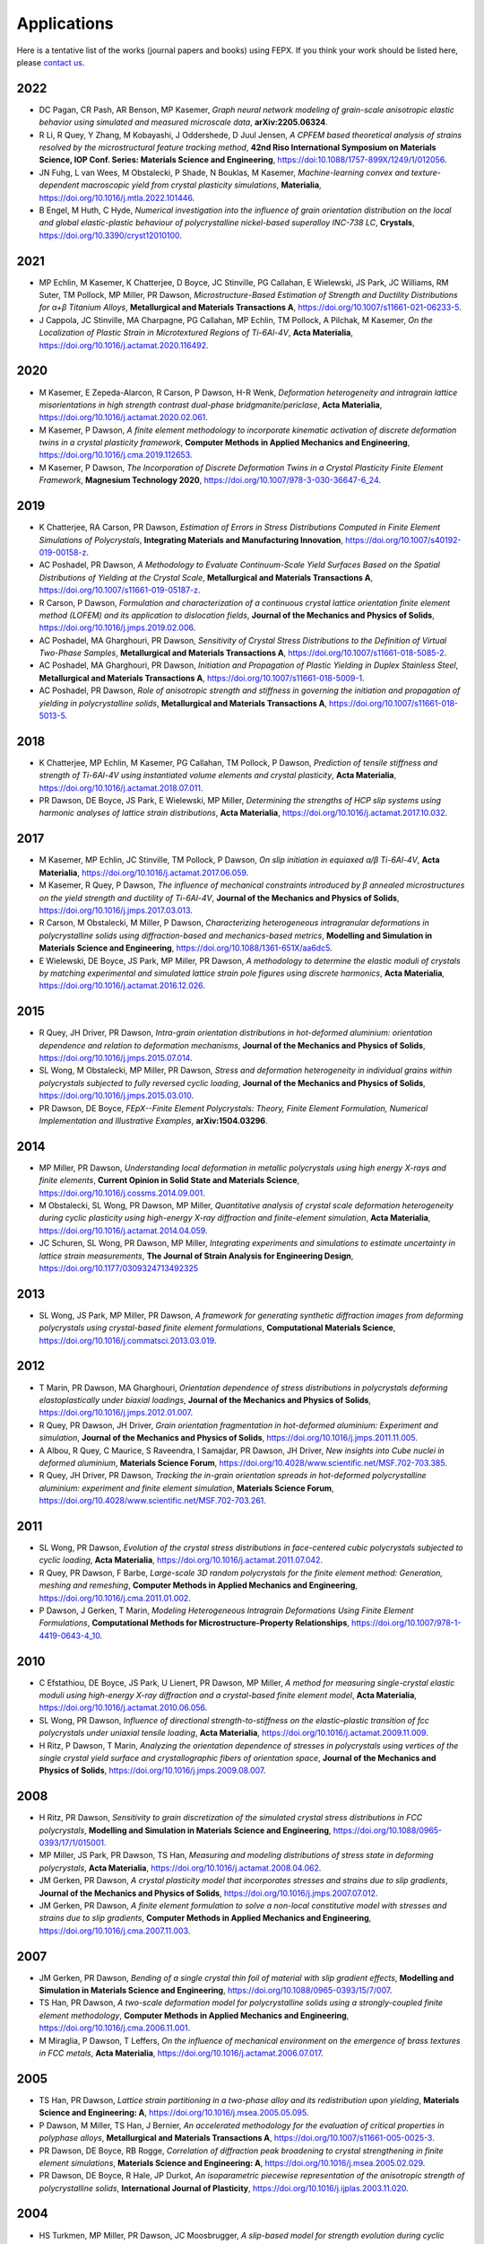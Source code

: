 .. _applications:

Applications
============

Here is a tentative list of the works (journal papers and books) using FEPX. If you think your work should be listed here, please `contact us <mkasemer@eng.ua.edu>`_.

2022
----

- DC Pagan, CR Pash, AR Benson, MP Kasemer, *Graph neural network modeling of grain-scale anisotropic elastic behavior using simulated and measured microscale data*, **arXiv:2205.06324**.

- R Li, R Quey, Y Zhang, M Kobayashi, J Oddershede, D Juul Jensen, *A CPFEM based theoretical analysis of strains resolved by the microstructural feature tracking method*, **42nd Riso International Symposium on Materials Science, IOP Conf. Series: Materials Science and Engineering**, https://doi:10.1088/1757-899X/1249/1/012056.

- JN Fuhg, L van Wees, M Obstalecki, P Shade, N Bouklas, M Kasemer, *Machine-learning convex and texture-dependent macroscopic yield from crystal plasticity simulations*, **Materialia**, https://doi.org/10.1016/j.mtla.2022.101446.

- B Engel, M Huth, C Hyde, *Numerical investigation into the influence of grain orientation distribution on the local and global elastic-plastic behaviour of polycrystalline nickel-based superalloy INC-738 LC*, **Crystals**, https://doi.org/10.3390/cryst12010100.

2021
----

- ​MP Echlin, M Kasemer, K Chatterjee, D Boyce, JC Stinville, PG Callahan, E Wielewski, JS Park, JC Williams, RM Suter, TM Pollock, MP Miller, PR Dawson, *Microstructure-Based Estimation of Strength and Ductility Distributions for α+β Titanium Alloys*, **Metallurgical and Materials Transactions A**, https://doi.org/10.1007/s11661-021-06233-5.

- J Cappola, JC Stinville, MA Charpagne, PG Callahan, MP Echlin, TM Pollock, A Pilchak, M Kasemer, *On the Localization of Plastic Strain in Microtextured Regions of Ti-6Al-4V*, **Acta Materialia**, https://doi.org/10.1016/j.actamat.2020.116492.

2020
----

- M Kasemer, E Zepeda-Alarcon, R Carson, P Dawson, H-R Wenk, *Deformation heterogeneity and intragrain lattice misorientations in high strength contrast dual-phase bridgmanite/periclase*, **Acta Materialia**, https://doi.org/10.1016/j.actamat.2020.02.061.

- M Kasemer, P Dawson, *A finite element methodology to incorporate kinematic activation of discrete deformation twins in a crystal plasticity framework*, **Computer Methods in Applied Mechanics and Engineering**, https://doi.org/10.1016/j.cma.2019.112653.

- M Kasemer, P Dawson, *The Incorporation of Discrete Deformation Twins in a Crystal Plasticity Finite Element Framework*, **Magnesium Technology 2020**, https://doi.org/10.1007/978-3-030-36647-6_24.

2019
----

- K Chatterjee, RA Carson, PR Dawson, *Estimation of Errors in Stress Distributions Computed in Finite Element Simulations of Polycrystals*, **Integrating Materials and Manufacturing Innovation**, https://doi.org/10.1007/s40192-019-00158-z.

- AC Poshadel, PR Dawson, *A Methodology to Evaluate Continuum-Scale Yield Surfaces Based on the Spatial Distributions of Yielding at the Crystal Scale*, **Metallurgical and Materials Transactions A**, https://doi.org/10.1007/s11661-019-05187-z.

- R Carson, P Dawson, *Formulation and characterization of a continuous crystal lattice orientation finite element method (LOFEM) and its application to dislocation fields*, **Journal of the Mechanics and Physics of Solids**, https://doi.org/10.1016/j.jmps.2019.02.006.

- AC Poshadel, MA Gharghouri, PR Dawson, *Sensitivity of Crystal Stress Distributions to the Definition of Virtual Two-Phase Samples*, **Metallurgical and Materials Transactions A**, https://doi.org/10.1007/s11661-018-5085-2.

- AC Poshadel, MA Gharghouri, PR Dawson, *Initiation and Propagation of Plastic Yielding in Duplex Stainless Steel*, **Metallurgical and Materials Transactions A**, https://doi.org/10.1007/s11661-018-5009-1.

- AC Poshadel, PR Dawson, *Role of anisotropic strength and stiffness in governing the initiation and propagation of yielding in polycrystalline solids*, **Metallurgical and Materials Transactions A**, https://doi.org/10.1007/s11661-018-5013-5.

2018
----

- K Chatterjee, MP Echlin, M Kasemer, PG Callahan, TM Pollock, P Dawson, *Prediction of tensile stiffness and strength of Ti-6Al-4V using instantiated volume elements and crystal plasticity*, **Acta Materialia**, https://doi.org/10.1016/j.actamat.2018.07.011.

- PR Dawson, DE Boyce, JS Park, E Wielewski, MP Miller, *Determining the strengths of HCP slip systems using harmonic analyses of lattice strain distributions*, **Acta Materialia**, https://doi.org/10.1016/j.actamat.2017.10.032.

2017
----

- M Kasemer, MP Echlin, JC Stinville, TM Pollock, P Dawson, *On slip initiation in equiaxed α/β Ti-6Al-4V*, **Acta Materialia**, https://doi.org/10.1016/j.actamat.2017.06.059.

- M Kasemer, R Quey, P Dawson, *The influence of mechanical constraints introduced by β annealed microstructures on the yield strength and ductility of Ti-6Al-4V*, **Journal of the Mechanics and Physics of Solids**, https://doi.org/10.1016/j.jmps.2017.03.013.

- R Carson, M Obstalecki, M Miller, P Dawson, *Characterizing heterogeneous intragranular deformations in polycrystalline solids using diffraction-based and mechanics-based metrics*, **Modelling and Simulation in Materials Science and Engineering**, https://doi.org/10.1088/1361-651X/aa6dc5.

- E Wielewski, DE Boyce, JS Park, MP Miller, PR Dawson, *A methodology to determine the elastic moduli of crystals by matching experimental and simulated lattice strain pole figures using discrete harmonics*, **Acta Materialia**, https://doi.org/10.1016/j.actamat.2016.12.026.

2015
----

- R Quey, JH Driver, PR Dawson, *Intra-grain orientation distributions in hot-deformed aluminium: orientation dependence and relation to deformation mechanisms*, **Journal of the Mechanics and Physics of Solids**, https://doi.org/10.1016/j.jmps.2015.07.014.

- SL Wong, M Obstalecki, MP Miller, PR Dawson, *Stress and deformation heterogeneity in individual grains within polycrystals subjected to fully reversed cyclic loading*, **Journal of the Mechanics and Physics of Solids**, https://doi.org/10.1016/j.jmps.2015.03.010.

- PR Dawson, DE Boyce, *FEpX--Finite Element Polycrystals: Theory, Finite Element Formulation, Numerical Implementation and Illustrative Examples*, **arXiv:1504.03296**.

2014
----

- MP Miller, PR Dawson, *Understanding local deformation in metallic polycrystals using high energy X-rays and finite elements*, **Current Opinion in Solid State and Materials Science**, https://doi.org/10.1016/j.cossms.2014.09.001.

- M Obstalecki, SL Wong, PR Dawson, MP Miller, *Quantitative analysis of crystal scale deformation heterogeneity during cyclic plasticity using high-energy X-ray diffraction and finite-element simulation*, **Acta Materialia**, https://doi.org/10.1016/j.actamat.2014.04.059.

- JC Schuren, SL Wong, PR Dawson, MP Miller, *Integrating experiments and simulations to estimate uncertainty in lattice strain measurements*, **The Journal of Strain Analysis for Engineering Design**, https://doi.org/10.1177/0309324713492325

2013
----

- SL Wong, JS Park, MP Miller, PR Dawson, *A framework for generating synthetic diffraction images from deforming polycrystals using crystal-based finite element formulations*, **Computational Materials Science**, https://doi.org/10.1016/j.commatsci.2013.03.019.

2012
----

- T Marin, PR Dawson, MA Gharghouri, *Orientation dependence of stress distributions in polycrystals deforming elastoplastically under biaxial loadings*, **Journal of the Mechanics and Physics of Solids**, https://doi.org/10.1016/j.jmps.2012.01.007.

- R Quey, PR Dawson, JH Driver, *Grain orientation fragmentation in hot-deformed aluminium: Experiment and simulation*, **Journal of the Mechanics and Physics of Solids**, https://doi.org/10.1016/j.jmps.2011.11.005.

- A Albou, R Quey, C Maurice, S Raveendra, I Samajdar, PR Dawson, JH Driver, *New insights into Cube nuclei in deformed aluminium*, **Materials Science Forum**, https://doi.org/10.4028/www.scientific.net/MSF.702-703.385.

- R Quey, JH Driver, PR Dawson, *Tracking the in-grain orientation spreads in hot-deformed polycrystalline aluminium: experiment and finite element simulation*, **Materials Science Forum**, https://doi.org/10.4028/www.scientific.net/MSF.702-703.261.

2011
----

- SL Wong, PR Dawson, *Evolution of the crystal stress distributions in face-centered cubic polycrystals subjected to cyclic loading*, **Acta Materialia**, https://doi.org/10.1016/j.actamat.2011.07.042.

- R Quey, PR Dawson, F Barbe, *Large-scale 3D random polycrystals for the finite element method: Generation, meshing and remeshing*, **Computer Methods in Applied Mechanics and Engineering**, https://doi.org/10.1016/j.cma.2011.01.002.

- P Dawson, J Gerken, T Marin, *Modeling Heterogeneous Intragrain Deformations Using Finite Element Formulations*, **Computational Methods for Microstructure-Property Relationships**, https://doi.org/10.1007/978-1-4419-0643-4_10.

2010
----

- C Efstathiou, DE Boyce, JS Park, U Lienert, PR Dawson, MP Miller, *A method for measuring single-crystal elastic moduli using high-energy X-ray diffraction and a crystal-based finite element model*, **Acta Materialia**, https://doi.org/10.1016/j.actamat.2010.06.056.

- SL Wong, PR Dawson, *Influence of directional strength-to-stiffness on the elastic–plastic transition of fcc polycrystals under uniaxial tensile loading*, **Acta Materialia**, https://doi.org/10.1016/j.actamat.2009.11.009.

- H Ritz, P Dawson, T Marin, *Analyzing the orientation dependence of stresses in polycrystals using vertices of the single crystal yield surface and crystallographic fibers of orientation space*, **Journal of the Mechanics and Physics of Solids**, https://doi.org/10.1016/j.jmps.2009.08.007.

2008
----

- H Ritz, PR Dawson, *Sensitivity to grain discretization of the simulated crystal stress distributions in FCC polycrystals*, **Modelling and Simulation in Materials Science and Engineering**, https://doi.org/10.1088/0965-0393/17/1/015001.

- MP Miller, JS Park, PR Dawson, TS Han, *Measuring and modeling distributions of stress state in deforming polycrystals*, **Acta Materialia**, https://doi.org/10.1016/j.actamat.2008.04.062.

- JM Gerken, PR Dawson, *A crystal plasticity model that incorporates stresses and strains due to slip gradients*, **Journal of the Mechanics and Physics of Solids**, https://doi.org/10.1016/j.jmps.2007.07.012.

- JM Gerken, PR Dawson, *A finite element formulation to solve a non-local constitutive model with stresses and strains due to slip gradients*, **Computer Methods in Applied Mechanics and Engineering**, https://doi.org/10.1016/j.cma.2007.11.003.

2007
----

- JM Gerken, PR Dawson, *Bending of a single crystal thin foil of material with slip gradient effects*, **Modelling and Simulation in Materials Science and Engineering**, https://doi.org/10.1088/0965-0393/15/7/007.

- TS Han, PR Dawson, *A two-scale deformation model for polycrystalline solids using a strongly-coupled finite element methodology*, **Computer Methods in Applied Mechanics and Engineering**, https://doi.org/10.1016/j.cma.2006.11.001.

- M Miraglia, P Dawson, T Leffers, *On the influence of mechanical environment on the emergence of brass textures in FCC metals*, **Acta Materialia**, https://doi.org/10.1016/j.actamat.2006.07.017.

2005
----

- TS Han, PR Dawson, *Lattice strain partitioning in a two-phase alloy and its redistribution upon yielding*, **Materials Science and Engineering: A**, https://doi.org/10.1016/j.msea.2005.05.095.

- P Dawson, M Miller, TS Han, J Bernier, *An accelerated methodology for the evaluation of critical properties in polyphase alloys*, **Metallurgical and Materials Transactions A**, https://doi.org/10.1007/s11661-005-0025-3.

- PR Dawson, DE Boyce, RB Rogge, *Correlation of diffraction peak broadening to crystal strengthening in finite element simulations*, **Materials Science and Engineering: A**, https://doi.org/10.1016/j.msea.2005.02.029.

- PR Dawson, DE Boyce, R Hale, JP Durkot, *An isoparametric piecewise representation of the anisotropic strength of polycrystalline solids*, **International Journal of Plasticity**, https://doi.org/10.1016/j.ijplas.2003.11.020.

2004
----

- HS Turkmen, MP Miller, PR Dawson, JC Moosbrugger, *A slip-based model for strength evolution during cyclic loading*, **Journal of Engineering Materials Technology**, https://doi.org/10.1115/1.1789967.

- U Lienert, TS Han, J Almer, PR Dawson, T Leffers, L Margulies, SF Nielsen, HF Poulsen, S Schmidt, *Investigating the effect of grain interaction during plastic deformation of copper*, **Acta Materialia**, https://doi.org/10.1016/j.actamat.2004.05.051.

2003
----

- RA Lebensohn, PR Dawson, HM Kern, HR Wenk, *Heterogeneous deformation and texture development in halite polycrystals: comparison of different modeling approaches and experimental data*, **Tectonophysics**, https://doi.org/10.1016/S0040-1951(03)00192-6.

- HS Turkmen, RE Loge, PR Dawson, MP Miller, *On the mechanical behaviour of AA 7075-T6 during cyclic loading*, **International Journal of Fatigue**, https://doi.org/10.1016/S0142-1123(02)00149-4.

- PR Dawson, SR MacEwen, PD Wu, *Advances in sheet metal forming analyses: dealing with mechanical anisotropy from crystallographic texture*, **International Materials Reviews**, https://doi.org/10.1179/095066003225002415.

2002
----

- PR Dawson, DP Mika, NR Barton, *Finite element modeling of lattice misorientations in aluminum polycrystals*, **Scripta Materialia**, https://doi.org/10.1016/S1359-6462(02)00163-X.

- HS Turkmen, PR Dawson, MP Miller, *The evolution of crystalline stresses of a polycrystalline metal during cyclic loading*, **International Journal of Plasticity**, https://doi.org/10.1016/S0749-6419(01)00019-5.

- RE Logé, HS Türkmen, MP Miller, R Rogge, PR Dawson, *Modelling the distribution of lattice strains following plastic deformation of a polycrystal. Application to aluminum AA 7075 T6.*, **Materials Science Forum**, https://doi.org/10.4028/www.scientific.net/MSF.404-407.69.

- NR Barton, PR Dawson, *Lattice misorientations in titanium alloys. Modeling the origins of defects*, **International Journal of Forming Processes**.

- PR Dawson, *Modeling deformation of polycrystalline rocks*, **Reviews in Mineralogy and Geochemistry**, https://doi.org/10.2138/gsrmg.51.1.331.

2001
----

- P Dawson, D Boyce, S MacEwen, R Rogge, *On the influence of crystal elastic moduli on computed lattice strains in AA-5182 following plastic straining*, **Materials Science and Engineering: A**, https://doi.org/10.1016/S0921-5093(01)00967-4.

- NR Barton, PR Dawson, *On the spatial arrangement of lattice orientations in hot-rolled multiphase titanium*, **Modelling and Simulation in Materials Science and Engineering**, https://doi.org/10.1088/0965-0393/9/5/308.

- NR Barton, PR Dawson, *A methodology for determining average lattice orientation and its application to the characterization of grain substructure*, **Metallurgical and Materials Transactions A**, https://doi.org/10.1007/s11661-001-0009-x.

2000
----

- P Dawson, D Boyce, S MacEwen, R Rogge, *Residual strains in HY100 polycrystals: comparisons of experiments and simulations*, **Metallurgical and Materials Transactions A**, vol. 31, pp. 1543-1555, 2000.

1999
----

- N Barton, P Dawson, M Miller, *Yield strength asymmetry predictions from polycrystal elastoplasticity*, **Journal of Engineering Materials and Technology**, https://doi.org/10.1115/1.2812370.

- DP Mika, PR Dawson, *Polycrystal plasticity modeling of intracrystalline boundary textures*, **Acta Materialia**, https://doi.org/10.1016/S1359-6454(98)00386-3.

1998
----

- DP Mika, PR Dawson, *Effects of grain interaction on deformation in polycrystals*, **Materials Science and Engineering: A**, https://doi.org/10.1016/S0921-5093(98)00824-7.

- EB Marin, PR Dawson, *Elastoplastic finite element analyses of metal deformations using polycrystal constitutive models*, **Computer Methods in Applied Mechanics and Engineering**, https://doi.org/10.1016/S0045-7825(98)00033-4.

- EB Marin, PR Dawson, *On modelling the elasto-viscoplastic response of metals using polycrystal plasticity*, **Computer Methods in Applied Mechanics and Engineering**, https://doi.org/10.1016/S0045-7825(98)00034-6.
